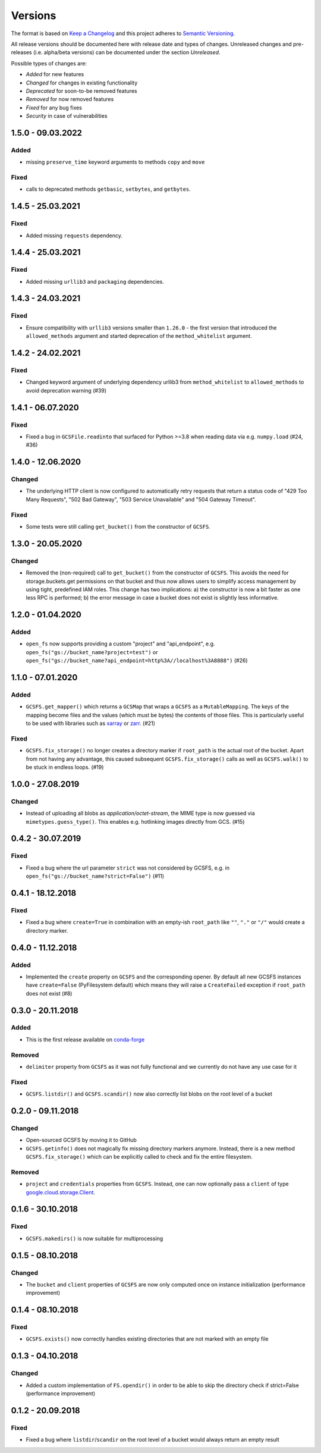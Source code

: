 Versions
========

The format is based on `Keep a Changelog <http://keepachangelog.com/en/1.0.0/>`_
and this project adheres to `Semantic Versioning <http://semver.org/spec/v2.0.0.html>`_.

All release versions should be documented here with release date and types of changes.
Unreleased changes and pre-releases (i.e. alpha/beta versions) can be documented under the section `Unreleased`.

Possible types of changes are:

- `Added` for new features
- `Changed` for changes in existing functionality
- `Deprecated` for soon-to-be removed features
- `Removed` for now removed features
- `Fixed` for any bug fixes
- `Security` in case of vulnerabilities

1.5.0 - 09.03.2022
------------------
Added
'''''
- missing ``preserve_time`` keyword arguments to methods ``copy`` and ``move``

Fixed
'''''
- calls to deprecated methods ``getbasic``, ``setbytes``, and ``getbytes``.

1.4.5 - 25.03.2021
------------------

Fixed
'''''
- Added missing ``requests`` dependency.


1.4.4 - 25.03.2021
------------------

Fixed
'''''
- Added missing ``urllib3`` and ``packaging`` dependencies.


1.4.3 - 24.03.2021
------------------

Fixed
'''''
- Ensure compatibility with ``urllib3`` versions smaller than ``1.26.0`` - the first version that introduced the ``allowed_methods`` argument
  and started deprecation of the ``method_whitelist`` argument.

1.4.2 - 24.02.2021
------------------

Fixed
'''''
- Changed keyword argument of underlying dependency urllib3 from ``method_whitelist`` to ``allowed_methods`` to avoid deprecation warning (#39)

1.4.1 - 06.07.2020
------------------

Fixed
'''''
- Fixed a bug in ``GCSFile.readinto`` that surfaced for Python >=3.8 when reading data via e.g. ``numpy.load`` (#24, #36)


1.4.0 - 12.06.2020
------------------

Changed
'''''''
- The underlying HTTP client is now configured to automatically retry requests that return a status code of "429 Too Many Requests", "502 Bad Gateway", "503 Service Unavailable" and "504 Gateway Timeout".

Fixed
'''''
- Some tests were still calling ``get_bucket()`` from the constructor of ``GCSFS``.


1.3.0 - 20.05.2020
------------------

Changed
'''''''
- Removed the (non-required) call to ``get_bucket()`` from the constructor of ``GCSFS``. This avoids the need for storage.buckets.get permissions on that bucket and thus now allows users to simplify access management by using tight, predefined IAM roles.
  This change has two implications: a) the constructor is now a bit faster as one less RPC is performed; b) the error message in case a bucket does not exist is slightly less informative.

1.2.0 - 01.04.2020
------------------

Added
'''''
- ``open_fs`` now supports providing a custom "project" and "api_endpoint", e.g. ``open_fs("gs://bucket_name?project=test")`` or ``open_fs("gs://bucket_name?api_endpoint=http%3A//localhost%3A8888")`` (#26)


1.1.0 - 07.01.2020
------------------

Added
'''''
- ``GCSFS.get_mapper()`` which returns a ``GCSMap`` that wraps a ``GCSFS`` as a ``MutableMapping``.
  The keys of the mapping become files and the values (which must be bytes) the contents of those files.
  This is particularly useful to be used with libraries such as `xarray <http://xarray.pydata.org/>`_ or `zarr <https://zarr.readthedocs.io/>`_. (#21)

Fixed
'''''
- ``GCSFS.fix_storage()`` no longer creates a directory marker if ``root_path`` is the actual root of the bucket.
  Apart from not having any advantage, this caused subsequent ``GCSFS.fix_storage()`` calls as well as ``GCSFS.walk()`` to be stuck in endless loops. (#19)


1.0.0 - 27.08.2019
------------------

Changed
'''''''
- Instead of uploading all blobs as *application/octet-stream*, the MIME type is now guessed via ``mimetypes.guess_type()``.
  This enables e.g. hotlinking images directly from GCS. (#15)


0.4.2 - 30.07.2019
------------------

Fixed
'''''
- Fixed a bug where the url parameter ``strict`` was not considered by GCSFS, e.g. in ``open_fs("gs://bucket_name?strict=False")`` (#11)


0.4.1 - 18.12.2018
------------------

Fixed
'''''
- Fixed a bug where ``create=True`` in combination with an empty-ish ``root_path`` like ``""``, ``"."`` or ``"/"`` would create a directory marker.


0.4.0 - 11.12.2018
------------------

Added
'''''
- Implemented the ``create`` property on ``GCSFS`` and the corresponding opener. By default all new GCSFS instances have ``create=False`` (PyFilesystem default)
  which means they will raise a ``CreateFailed`` exception if ``root_path`` does not exist (#8)


0.3.0 - 20.11.2018
------------------

Added
'''''
- This is the first release available on `conda-forge <https://conda-forge.org/>`__

Removed
'''''''
- ``delimiter`` property from ``GCSFS`` as it was not fully functional and we currently do not have any use case for it

Fixed
'''''
- ``GCSFS.listdir()`` and ``GCSFS.scandir()`` now also correctly list blobs on the root level of a bucket


0.2.0 - 09.11.2018
------------------

Changed
'''''''
- Open-sourced GCSFS by moving it to GitHub
- ``GCSFS.getinfo()`` does not magically fix missing directory markers anymore.
  Instead, there is a new method ``GCSFS.fix_storage()`` which can be explicitly called to check and fix the entire filesystem.

Removed
'''''''
- ``project`` and ``credentials`` properties from ``GCSFS``. Instead, one can now optionally pass a ``client`` of type
  `google.cloud.storage.Client <https://googleapis.github.io/google-cloud-python/latest/storage/client.html#module-google.cloud.storage.client>`__.

0.1.6 - 30.10.2018
------------------

Fixed
'''''
- ``GCSFS.makedirs()`` is now suitable for multiprocessing


0.1.5 - 08.10.2018
------------------

Changed
'''''''
- The ``bucket`` and ``client`` properties of ``GCSFS`` are now only computed once on instance initialization (performance improvement)


0.1.4 - 08.10.2018
------------------

Fixed
'''''
- ``GCSFS.exists()`` now correctly handles existing directories that are not marked with an empty file


0.1.3 - 04.10.2018
------------------

Changed
'''''''
- Added a custom implementation of ``FS.opendir()`` in order to be able to skip the directory check if strict=False (performance improvement)


0.1.2 - 20.09.2018
------------------

Fixed
'''''
- Fixed a bug where ``listdir``/``scandir`` on the root level of a bucket would always return an empty result
